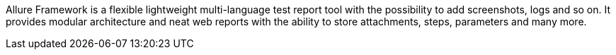 :page-title: Introduction
:page-layout: docs
:page-version: 1.4
:page-product: allure

Allure Framework is a flexible lightweight multi-language test report tool with the possibility to add screenshots,
logs and so on. It provides modular architecture and neat web reports with the ability to store attachments, steps,
parameters and many more.